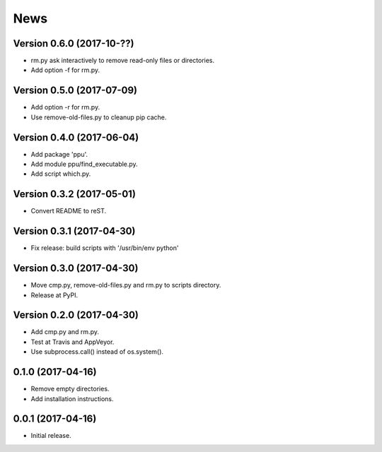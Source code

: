 News
====

Version 0.6.0 (2017-10-??)
--------------------------

* rm.py ask interactively to remove read-only files or directories.

* Add option -f for rm.py.

Version 0.5.0 (2017-07-09)
--------------------------

* Add option -r for rm.py.

* Use remove-old-files.py to cleanup pip cache.

Version 0.4.0 (2017-06-04)
--------------------------

* Add package 'ppu'.

* Add module ppu/find_executable.py.

* Add script which.py.

Version 0.3.2 (2017-05-01)
--------------------------

* Convert README to reST.

Version 0.3.1 (2017-04-30)
--------------------------

* Fix release: build scripts with '/usr/bin/env python'

Version 0.3.0 (2017-04-30)
--------------------------

* Move cmp.py, remove-old-files.py and rm.py to scripts directory.

* Release at PyPI.

Version 0.2.0 (2017-04-30)
--------------------------

* Add cmp.py and rm.py.

* Test at Travis and AppVeyor.

* Use subprocess.call() instead of os.system().

0.1.0 (2017-04-16)
------------------

* Remove empty directories.

* Add installation instructions.

0.0.1 (2017-04-16)
------------------

* Initial release.
